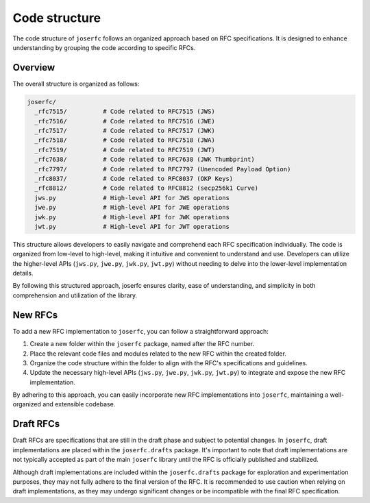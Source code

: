 Code structure
==============

The code structure of ``joserfc`` follows an organized approach based on RFC specifications.
It is designed to enhance understanding by grouping the code according to specific RFCs.

Overview
--------

The overall structure is organized as follows:

.. code-block:: none

    joserfc/
      _rfc7515/          # Code related to RFC7515 (JWS)
      _rfc7516/          # Code related to RFC7516 (JWE)
      _rfc7517/          # Code related to RFC7517 (JWK)
      _rfc7518/          # Code related to RFC7518 (JWA)
      _rfc7519/          # Code related to RFC7519 (JWT)
      _rfc7638/          # Code related to RFC7638 (JWK Thumbprint)
      _rfc7797/          # Code related to RFC7797 (Unencoded Payload Option)
      _rfc8037/          # Code related to RFC8037 (OKP Keys)
      _rfc8812/          # Code related to RFC8812 (secp256k1 Curve)
      jws.py             # High-level API for JWS operations
      jwe.py             # High-level API for JWE operations
      jwk.py             # High-level API for JWK operations
      jwt.py             # High-level API for JWT operations

This structure allows developers to easily navigate and comprehend each RFC specification
individually. The code is organized from low-level to high-level, making it intuitive and
convenient to understand and use. Developers can utilize the higher-level APIs
(``jws.py``, ``jwe.py``, ``jwk.py``, ``jwt.py``) without needing to delve into the
lower-level implementation details.

By following this structured approach, joserfc ensures clarity, ease of understanding,
and simplicity in both comprehension and utilization of the library.

New RFCs
--------

To add a new RFC implementation to ``joserfc``, you can follow a straightforward approach:

1. Create a new folder within the ``joserfc`` package, named after the RFC number.
2. Place the relevant code files and modules related to the new RFC within the created folder.
3. Organize the code structure within the folder to align with the RFC's specifications and guidelines.
4. Update the necessary high-level APIs (``jws.py``, ``jwe.py``, ``jwk.py``, ``jwt.py``) to integrate
   and expose the new RFC implementation.

By adhering to this approach, you can easily incorporate new RFC implementations into ``joserfc``,
maintaining a well-organized and extensible codebase.

Draft RFCs
----------

Draft RFCs are specifications that are still in the draft phase and subject to potential changes.
In ``joserfc``, draft implementations are placed within the ``joserfc.drafts`` package. It's important
to note that draft implementations are not typically accepted as part of the main ``joserfc`` library
until the RFC is officially published and stabilized.

Although draft implementations are included within the ``joserfc.drafts`` package for exploration
and experimentation purposes, they may not fully adhere to the final version of the RFC. It is
recommended to use caution when relying on draft implementations, as they may undergo significant
changes or be incompatible with the final RFC specification.
